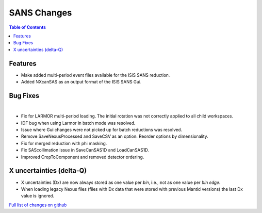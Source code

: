 ============
SANS Changes
============

.. contents:: Table of Contents
   :local:

Features
---------

- Make added multi-period event files available for the ISIS SANS reduction.
- Added NXcanSAS as an output format of the ISIS SANS Gui.


Bug Fixes
---------

|

- Fix for LARMOR multi-period loading. The initial rotation was not correctly applied to all child workspaces.
- IDF bug when using Larmor in batch mode was resolved.
- Issue where Gui changes were not picked up for batch reductions was resolved.
- Remove SaveNexusProcessed and SaveCSV as an option. Reorder options by dimensionality.
- Fix for merged reduction with phi masking.
- Fix SAScollimation issue in SaveCanSAS1D and LoadCanSAS1D.
- Improved CropToComponent and removed detector ordering.


X uncertainties (delta-Q)
-------------------------

- X uncertainties (Dx) are now always stored as one value per *bin*, i.e., not as one value per *bin edge*.
- When loading legacy Nexus files (files with Dx data that were stored with previous Mantid versions) the last Dx value is ignored.


`Full list of changes on github <http://github.com/mantidproject/mantid/pulls?q=is%3Apr+milestone%3A%22Release+3.9%22+is%3Amerged+label%3A%22Component%3A+SANS%22>`__
